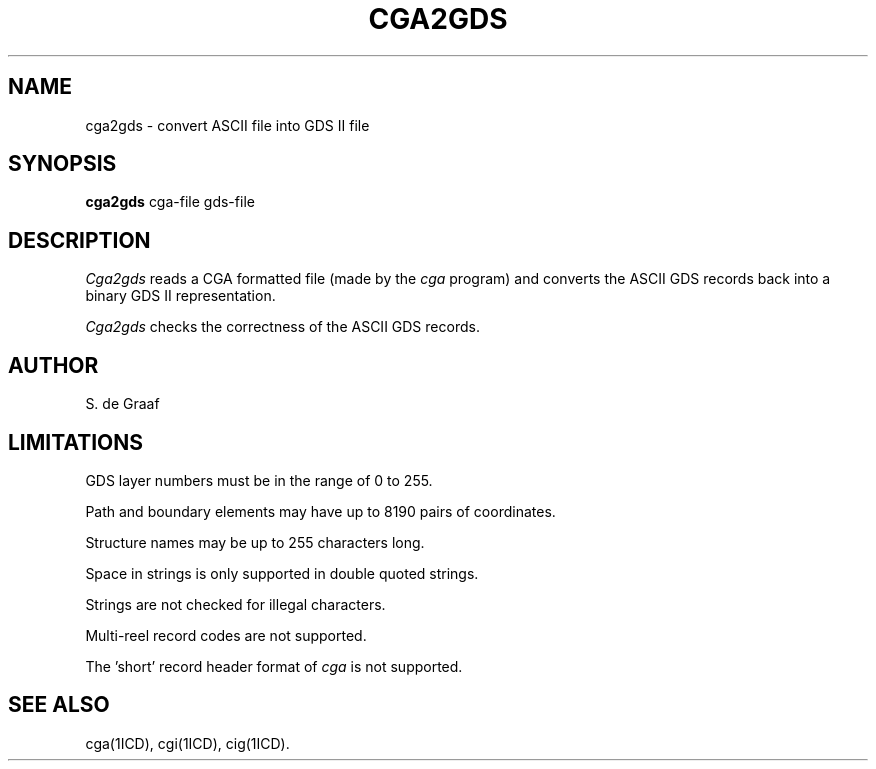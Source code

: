 .TH CGA2GDS 1ICD "User Commands"
.UC 4
.SH NAME
cga2gds - convert ASCII file into GDS II file
.SH SYNOPSIS
.B cga2gds
cga-file
gds-file
.SH DESCRIPTION
.I Cga2gds
reads a CGA formatted file (made by the
.I cga
program)
and converts the ASCII GDS records back into a binary GDS II representation.
.PP
.I Cga2gds
checks the correctness of the ASCII GDS records.
.SH AUTHOR
S. de Graaf
.SH LIMITATIONS
GDS layer numbers must be in the range of 0 to 255.
.PP
Path and boundary elements may have up to 8190 pairs of coordinates.
.PP
Structure names may be up to 255 characters long.
.PP
Space in strings is only supported in double quoted strings.
.PP
Strings are not checked for illegal characters.
.PP
Multi-reel record codes are not supported.
.PP
The 'short' record header format of
.I cga
is not supported.
.SH SEE ALSO
cga(1ICD),
cgi(1ICD),
cig(1ICD).
